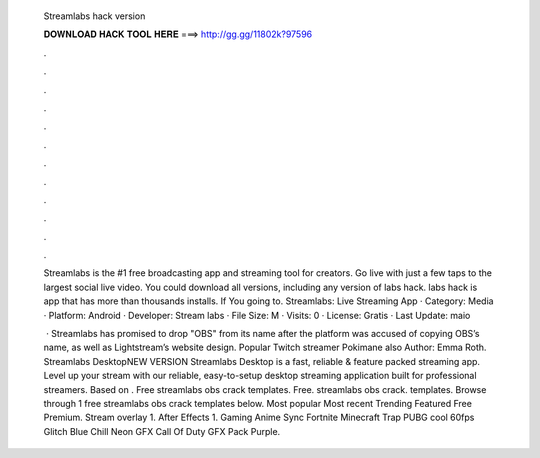   Streamlabs hack version
  
  
  
  𝐃𝐎𝐖𝐍𝐋𝐎𝐀𝐃 𝐇𝐀𝐂𝐊 𝐓𝐎𝐎𝐋 𝐇𝐄𝐑𝐄 ===> http://gg.gg/11802k?97596
  
  
  
  .
  
  
  
  .
  
  
  
  .
  
  
  
  .
  
  
  
  .
  
  
  
  .
  
  
  
  .
  
  
  
  .
  
  
  
  .
  
  
  
  .
  
  
  
  .
  
  
  
  .
  
  Streamlabs is the #1 free broadcasting app and streaming tool for creators. Go live with just a few taps to the largest social live video. You could download all versions, including any version of labs hack. labs hack is app that has more than thousands installs. If You going to. Streamlabs: Live Streaming App · Category: Media · Platform: Android · Developer: Stream labs · File Size: M · Visits: 0 · License: Gratis · Last Update: maio 
  
   · Streamlabs has promised to drop "OBS" from its name after the platform was accused of copying OBS’s name, as well as Lightstream’s website design. Popular Twitch streamer Pokimane also Author: Emma Roth. Streamlabs DesktopNEW VERSION Streamlabs Desktop is a fast, reliable & feature packed streaming app. Level up your stream with our reliable, easy-to-setup desktop streaming application built for professional streamers. Based on . Free streamlabs obs crack templates. Free. streamlabs obs crack. templates. Browse through 1 free streamlabs obs crack templates below. Most popular Most recent Trending Featured Free Premium. Stream overlay 1. After Effects 1. Gaming Anime Sync Fortnite Minecraft Trap PUBG cool 60fps Glitch Blue Chill Neon GFX Call Of Duty GFX Pack Purple.

